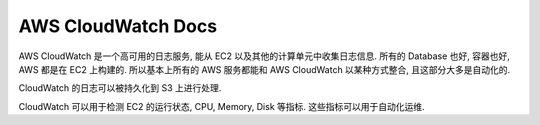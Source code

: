 AWS CloudWatch Docs
==============================================================================

AWS CloudWatch 是一个高可用的日志服务, 能从 EC2 以及其他的计算单元中收集日志信息. 所有的 Database 也好, 容器也好, AWS 都是在 EC2 上构建的. 所以基本上所有的 AWS 服务都能和 AWS CloudWatch 以某种方式整合, 且这部分大多是自动化的.

CloudWatch 的日志可以被持久化到 S3 上进行处理.

CloudWatch 可以用于检测 EC2 的运行状态, CPU, Memory, Disk 等指标. 这些指标可以用于自动化运维.

